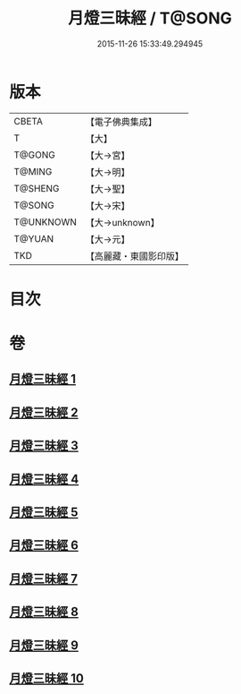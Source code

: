 #+TITLE: 月燈三昧經 / T@SONG
#+DATE: 2015-11-26 15:33:49.294945
* 版本
 |     CBETA|【電子佛典集成】|
 |         T|【大】     |
 |    T@GONG|【大→宮】   |
 |    T@MING|【大→明】   |
 |   T@SHENG|【大→聖】   |
 |    T@SONG|【大→宋】   |
 | T@UNKNOWN|【大→unknown】|
 |    T@YUAN|【大→元】   |
 |       TKD|【高麗藏・東國影印版】|

* 目次
* 卷
** [[file:KR6i0276_001.txt][月燈三昧經 1]]
** [[file:KR6i0276_002.txt][月燈三昧經 2]]
** [[file:KR6i0276_003.txt][月燈三昧經 3]]
** [[file:KR6i0276_004.txt][月燈三昧經 4]]
** [[file:KR6i0276_005.txt][月燈三昧經 5]]
** [[file:KR6i0276_006.txt][月燈三昧經 6]]
** [[file:KR6i0276_007.txt][月燈三昧經 7]]
** [[file:KR6i0276_008.txt][月燈三昧經 8]]
** [[file:KR6i0276_009.txt][月燈三昧經 9]]
** [[file:KR6i0276_010.txt][月燈三昧經 10]]
